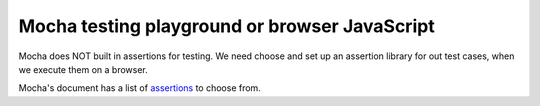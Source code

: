 Mocha testing playground or browser JavaScript
==============================================

Mocha does NOT built in assertions for testing.
We need choose and set up an assertion library for out test cases,
when we execute them on a browser.

Mocha's document has a list of assertions_ to choose from.

.. _assertions: http://mochajs.org/#assertions
